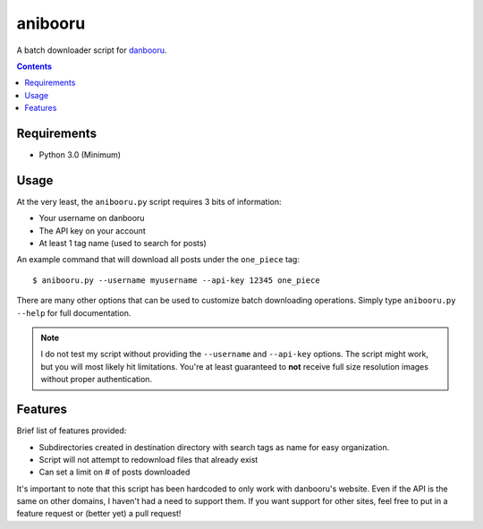 ========
anibooru
========

A batch downloader script for danbooru_.

.. _danbooru: http://danbooru.donmai.us/

.. contents::

Requirements
============

- Python 3.0 (Minimum)

Usage
=====

At the very least, the ``anibooru.py`` script requires 3 bits of information:

- Your username on danbooru
- The API key on your account
- At least 1 tag name (used to search for posts)

An example command that will download all posts under the ``one_piece`` tag::

    $ anibooru.py --username myusername --api-key 12345 one_piece

There are many other options that can be used to customize batch downloading
operations. Simply type ``anibooru.py --help`` for full documentation.

.. NOTE::
   I do not test my script without providing the ``--username`` and ``--api-key``
   options. The script might work, but you will most likely hit limitations.
   You're at least guaranteed to **not** receive full size resolution images without
   proper authentication.

Features
========

Brief list of features provided:

- Subdirectories created in destination directory with search tags as name for
  easy organization.
- Script will not attempt to redownload files that already exist
- Can set a limit on # of posts downloaded

It's important to note that this script has been hardcoded to only work with
danbooru's website. Even if the API is the same on other domains, I haven't
had a need to support them. If you want support for other sites, feel free to
put in a feature request or (better yet) a pull request!
